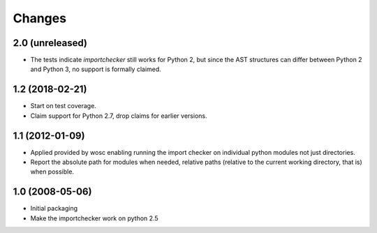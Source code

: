 Changes
=======

2.0 (unreleased)
----------------

* The tests indicate `importchecker` still works for Python 2, but since
  the AST structures can differ between Python 2 and Python 3, no support is
  formally claimed.

1.2 (2018-02-21)
----------------

* Start on test coverage.

* Claim support for Python 2.7, drop claims for earlier versions.

1.1 (2012-01-09)
----------------

* Applied provided by wosc enabling running the import checker on
  individual python modules not just directories.

* Report the absolute path for modules when needed, relative paths (relative
  to the current working directory, that is) when possible.

1.0 (2008-05-06)
----------------

* Initial packaging

* Make the importchecker work on python 2.5
